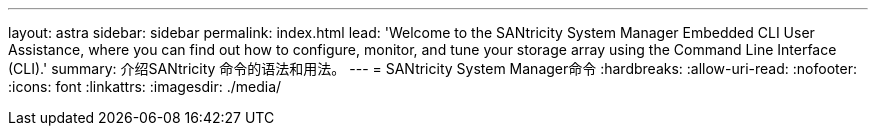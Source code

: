 ---
layout: astra 
sidebar: sidebar 
permalink: index.html 
lead: 'Welcome to the SANtricity System Manager Embedded CLI User Assistance, where you can find out how to configure, monitor, and tune your storage array using the Command Line Interface (CLI).' 
summary: 介绍SANtricity 命令的语法和用法。 
---
= SANtricity System Manager命令
:hardbreaks:
:allow-uri-read: 
:nofooter: 
:icons: font
:linkattrs: 
:imagesdir: ./media/


